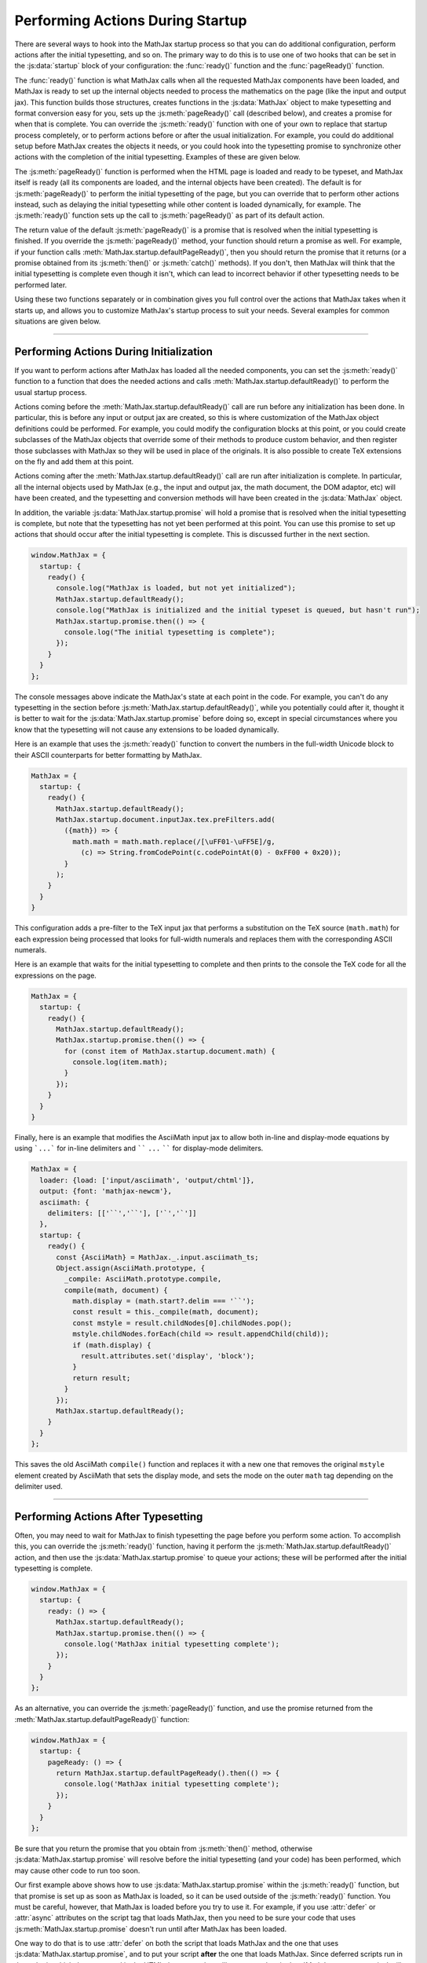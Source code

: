 .. _startup-action:

#################################
Performing Actions During Startup
#################################

There are several ways to hook into the MathJax startup process so
that you can do additional configuration, perform actions after the
initial typesetting, and so on.  The primary way to do this is to use
one of two hooks that can be set in the :js:data:`startup` block
of your configuration: the :func:`ready()` function and the
:func:`pageReady()` function.

The :func:`ready()` function is what MathJax calls when all the
requested MathJax components have been loaded, and MathJax is ready to
set up the internal objects needed to process the mathematics on the
page (like the input and output jax).  This function builds those
structures, creates functions in the :js:data:`MathJax` object to make
typesetting and format conversion easy for you, sets up the
:js:meth:`pageReady()` call (described below), and creates a promise
for when that is complete.  You can override the :js:meth:`ready()`
function with one of your own to replace that startup process
completely, or to perform actions before or after the usual
initialization.  For example, you could do additional setup before
MathJax creates the objects it needs, or you could hook into the
typesetting promise to synchronize other actions with the completion
of the initial typesetting.  Examples of these are given below.

The :js:meth:`pageReady()` function is performed when the HTML page is
loaded and ready to be typeset, and MathJax itself is ready (all its
components are loaded, and the internal objects have been created).
The default is for :js:meth:`pageReady()` to perform the initial
typesetting of the page, but you can override that to perform other
actions instead, such as delaying the initial typesetting while other
content is loaded dynamically, for example.  The :js:meth:`ready()`
function sets up the call to :js:meth:`pageReady()` as part of its
default action.

The return value of the default :js:meth:`pageReady()` is a promise
that is resolved when the initial typesetting is finished.  If you
override the :js:meth:`pageReady()` method, your function should
return a promise as well.  For example, if your function calls
:meth:`MathJax.startup.defaultPageReady()`, then you should return the
promise that it returns (or a promise obtained from its
:js:meth:`then()` or :js:meth:`catch()` methods).  If you don't, then
MathJax will think that the initial typesetting is complete even
though it isn't, which can lead to incorrect behavior if other
typesetting needs to be performed later.

Using these two functions separately or in combination gives you full
control over the actions that MathJax takes when it starts up, and
allows you to customize MathJax's startup process to suit your needs.
Several examples for common situations are given below.

-----

.. _initialization-actions:

Performing Actions During Initialization
========================================

If you want to perform actions after MathJax has loaded all the needed
components, you can set the :js:meth:`ready()` function to a function
that does the needed actions and calls
:meth:`MathJax.startup.defaultReady()` to perform the usual startup
process.

Actions coming before the :meth:`MathJax.startup.defaultReady()` call
are run before any initialization has been done.  In particular, this
is before any input or output jax are created, so this is where
customization of the MathJax object definitions could be performed.
For example, you could modify the configuration blocks at this point,
or you could create subclasses of the MathJax objects that override
some of their methods to produce custom behavior, and then register
those subclasses with MathJax so they will be used in place of the
originals.  It is also possible to create TeX extensions on the fly
and add them at this point.

Actions coming after the :meth:`MathJax.startup.defaultReady()` call
are run after initialization is complete.  In particular, all the
internal objects used by MathJax (e.g., the input and output jax, the
math document, the DOM adaptor, etc) will have been created, and the
typesetting and conversion methods will have been created in the
:js:data:`MathJax` object.

In addition, the variable :js:data:`MathJax.startup.promise` will hold
a promise that is resolved when the initial typesetting is complete,
but note that the typesetting has not yet been performed at this
point.  You can use this promise to set up actions that should occur
after the initial typesetting is complete.  This is discussed further
in the next section.

.. code-block:: javascript

   window.MathJax = {
     startup: {
       ready() {
         console.log("MathJax is loaded, but not yet initialized");
         MathJax.startup.defaultReady();
         console.log("MathJax is initialized and the initial typeset is queued, but hasn't run");
         MathJax.startup.promise.then(() => {
           console.log("The initial typesetting is complete");
         });
       }
     }
   };

The console messages above indicate the MathJax's state at each point
in the code.  For example, you can't do any typesetting in the section
before :js:meth:`MathJax.startup.defaultReady()`, while you
potentially could after it, thought it is better to wait for the
:js:data:`MathJax.startup.promise` before doing so, except in special
circumstances where you know that the typesetting will not cause any
extensions to be loaded dynamically.

.. _full-width-numbers:

Here is an example that uses the :js:meth:`ready()` function to
convert the numbers in the full-width Unicode block to their ASCII
counterparts for better formatting by MathJax.

.. code-block:: javascript

   MathJax = {
     startup: {
       ready() {
         MathJax.startup.defaultReady();
         MathJax.startup.document.inputJax.tex.preFilters.add(
           ({math}) => {
             math.math = math.math.replace(/[\uFF01-\uFF5E]/g,
               (c) => String.fromCodePoint(c.codePointAt(0) - 0xFF00 + 0x20));
           }
         );
       }
     }
   }

This configuration adds a pre-filter to the TeX input jax that
performs a substitution on the TeX source (``math.math``) for each
expression being processed that looks for full-width numerals and
replaces them with the corresponding ASCII numerals.

.. _print-all-math:

Here is an example that waits for the initial typesetting to complete
and then prints to the console the TeX code for all the expressions on
the page.

.. code-block:: javascript

   MathJax = {
     startup: {
       ready() {
         MathJax.startup.defaultReady();
         MathJax.startup.promise.then(() => {
           for (const item of MathJax.startup.document.math) {
             console.log(item.math);
           }
         });
       }
     }
   }

.. _asciimath-display-delimiters:

Finally, here is an example that modifies the AsciiMath input jax to
allow both in-line and display-mode equations by using ```...``` for
in-line delimiters and `````` ``...`` `````` for display-mode
delimiters.

.. code-block:: javascript

   MathJax = {
     loader: {load: ['input/asciimath', 'output/chtml']},
     output: {font: 'mathjax-newcm'},
     asciimath: {
       delimiters: [['``','``'], ['`','`']]
     },
     startup: {
       ready() {
         const {AsciiMath} = MathJax._.input.asciimath_ts;
         Object.assign(AsciiMath.prototype, {
           _compile: AsciiMath.prototype.compile,
           compile(math, document) {
             math.display = (math.start?.delim === '``');
             const result = this._compile(math, document);
             const mstyle = result.childNodes[0].childNodes.pop();
             mstyle.childNodes.forEach(child => result.appendChild(child));
             if (math.display) {
               result.attributes.set('display', 'block');
             }
             return result;
           }
         });
         MathJax.startup.defaultReady();
       }
     }
   };

This saves the old AsciiMath ``compile()`` function and replaces it
with a new one that removes the original ``mstyle`` element created by
AsciiMath that sets the display mode, and sets the mode on the outer
``math`` tag depending on the delimiter used.

-----

.. _post-typesetting:

Performing Actions After Typesetting
====================================

Often, you may need to wait for MathJax to finish typesetting the page
before you perform some action.  To accomplish this, you can override
the :js:meth:`ready()` function, having it perform the
:js:meth:`MathJax.startup.defaultReady()` action, and then use the
:js:data:`MathJax.startup.promise` to queue your actions; these will be
performed after the initial typesetting is complete.

.. code-block:: javascript

   window.MathJax = {
     startup: {
       ready: () => {
         MathJax.startup.defaultReady();
         MathJax.startup.promise.then(() => {
           console.log('MathJax initial typesetting complete');
         });
       }
     }
   };

As an alternative, you can override the :js:meth:`pageReady()` function,
and use the promise returned from the
:meth:`MathJax.startup.defaultPageReady()` function:

.. code-block:: javascript

   window.MathJax = {
     startup: {
       pageReady: () => {
         return MathJax.startup.defaultPageReady().then(() => {
           console.log('MathJax initial typesetting complete');
         });
       }
     }
   };

Be sure that you return the promise that you obtain from
:js:meth:`then()` method, otherwise :js:data:`MathJax.startup.promise`
will resolve before the initial typesetting (and your code) has been
performed, which may cause other code to run too soon.

Our first example above shows how to use
:js:data:`MathJax.startup.promise` within the :js:meth:`ready()`
function, but that promise is set up as soon as MathJax is loaded, so
it can be used outside of the :js:meth:`ready()` function.  You must
be careful, however, that MathJax is loaded before you try to use it.
For example, if you use :attr:`defer` or :attr:`async` attributes on
the script tag that loads MathJax, then you need to be sure your code
that uses :js:meth:`MathJax.startup.promise` doesn't run until after
MathJax has been loaded.

One way to do that is to use :attr:`defer` on both the script that
loads MathJax and the one that uses
:js:data:`MathJax.startup.promise`, and to put your script **after**
the one that loads MathJax.  Since deferred scripts run in the order
in which they appeared in the HTML document, that will guarantee that
:js:data:`MathJax.startup.promise` will be defined when you use it.
For example,

.. code-block:: html

   <script defer src="https://cdn.jsdelivr.net/npm/mathjax@4/tex-mml-chtml.js"></script>
   <script defer src="mathjax-dependent-code.js"></script>

where the :file:`mathjax-dependent-code.js` file contains the
:js:data:`MathJax.startup.promise` reference, such as

.. code-block:: javascript

   MathJax.startup.promise.then(() => {
     console.log('MathJax initial typesetting complete');
   });

In this case, the MathJax-dependent code won't run until after MathJax
is loaded.

You can't use the :attr:`defer` attribute on a script tag without a
:attr:`src` attribute, but if you want to use an in-line script that
uses :js:data:`MathJax.startup.promise`, then you can use a script
with :attr:`type="module"`, as these have the :attr:`defer` attribute
by default.  For example,

.. code-block:: html

   <script defer src="https://cdn.jsdelivr.net/npm/mathjax@4/tex-mml-chtml.js"></script>
   <script type="module">
   MathJax.startup.promise.then(() => {
     console.log('MathJax initial typesetting complete');
   });
   </script>

will work to guarantee that the promise is defined when the script is
executed.

-----

.. _actions-summary:

Summary
=======

The following terms were discussed above:

.. js:method:: ready()

               This is the function called when MathJax has loaded the
               needed components and is ready to start setting up the
               objects needed for typsetting the document.  You can
               override it in the ``startup`` section of the
               :js:data:`MathJax` configuration object in order to
               perform customization when MathJax loads, or to set up
               actions to perform after the initial typesetting is
               complete.

.. js:method:: MathJax.startup.defaultReady()

               This is the default for the :js:meth:`ready()` function
               above.  You can call it from your ``ready()`` function
               in order to perform the usual ``ready()`` action.

.. js:method:: pageReady()

               This is the function called when the page is loaded and
               MathJax is ready to perform typesetting.  You can
               override it in the ``startup`` section of the
               :js:data:`MathJax` configuration object in order to do
               your own processing, or to set up actions to perform
               after the initial typesetting is complete.

   :returns: A promise that resoloves when the actions taken by your
             function is complete.

.. js:method:: MathJax.startup.defaultPageReady()

               This is the default for the :js:meth:`pageReady()` function
               above.  You can call it from your ``pageReady()`` function
               in order to perform the usual ``pageReady()`` action.

   :returns: A promise that resolves when the initial page typesetting is complete.


.. js:attribute:: MathJax.startup.promise

                  A promise that resolves when MathJax completes its
                  initially typesetting.


|-----|
